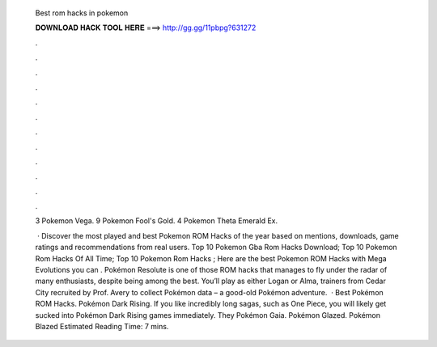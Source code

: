   Best rom hacks in pokemon
  
  
  
  𝐃𝐎𝐖𝐍𝐋𝐎𝐀𝐃 𝐇𝐀𝐂𝐊 𝐓𝐎𝐎𝐋 𝐇𝐄𝐑𝐄 ===> http://gg.gg/11pbpg?631272
  
  
  
  .
  
  
  
  .
  
  
  
  .
  
  
  
  .
  
  
  
  .
  
  
  
  .
  
  
  
  .
  
  
  
  .
  
  
  
  .
  
  
  
  .
  
  
  
  .
  
  
  
  .
  
  3 Pokemon Vega. 9 Pokemon Fool's Gold. 4 Pokemon Theta Emerald Ex.
  
   · Discover the most played and best Pokemon ROM Hacks of the year based on mentions, downloads, game ratings and recommendations from real users. Top 10 Pokemon Gba Rom Hacks Download; Top 10 Pokemon Rom Hacks Of All Time; Top 10 Pokemon Rom Hacks ; Here are the best Pokemon ROM Hacks with Mega Evolutions you can . Pokémon Resolute is one of those ROM hacks that manages to fly under the radar of many enthusiasts, despite being among the best. You’ll play as either Logan or Alma, trainers from Cedar City recruited by Prof. Avery to collect Pokémon data – a good-old Pokémon adventure.  · Best Pokémon ROM Hacks. Pokémon Dark Rising. If you like incredibly long sagas, such as One Piece, you will likely get sucked into Pokémon Dark Rising games immediately. They Pokémon Gaia. Pokémon Glazed. Pokémon Blazed Estimated Reading Time: 7 mins.
